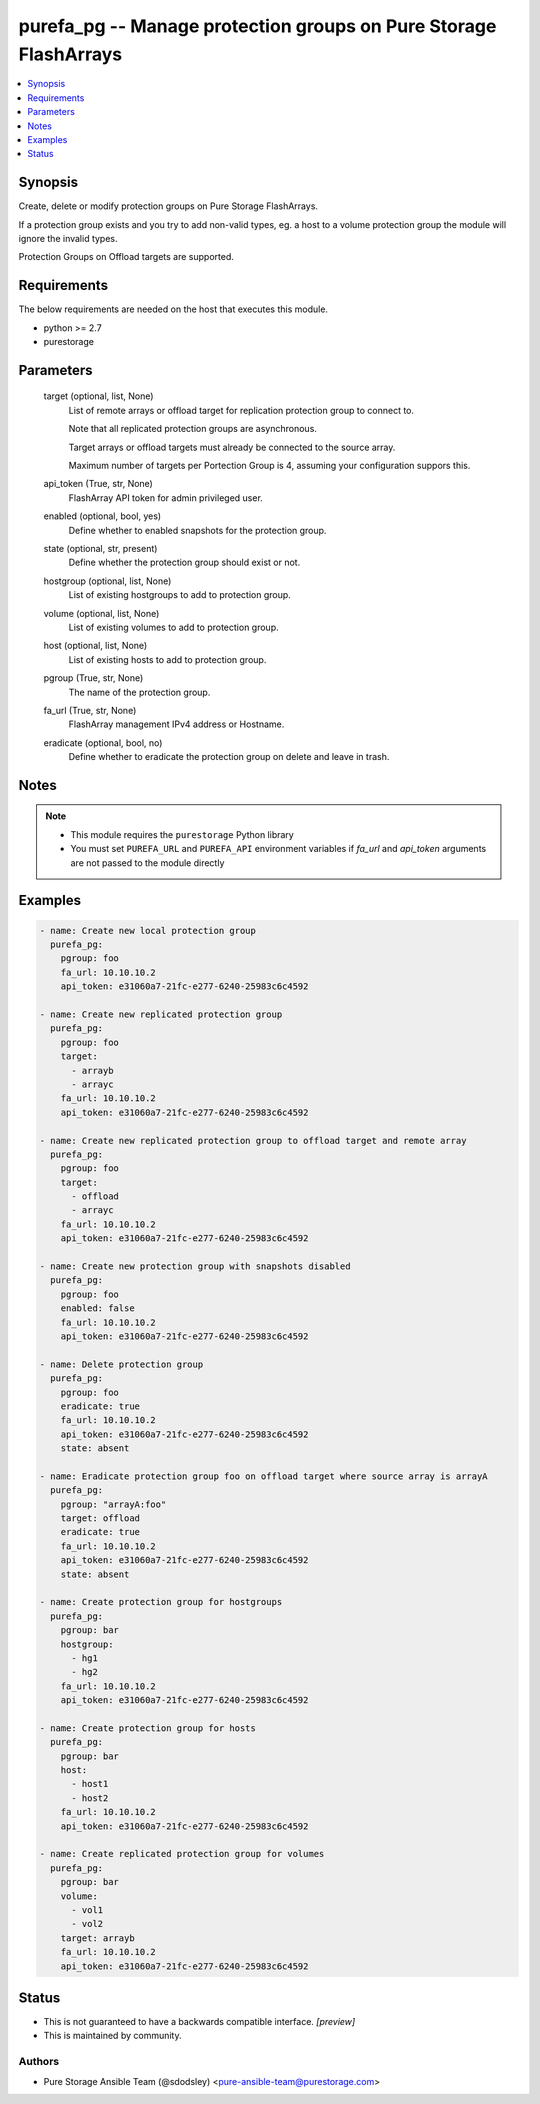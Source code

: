 
purefa_pg -- Manage protection groups on Pure Storage FlashArrays
=================================================================

.. contents::
   :local:
   :depth: 1


Synopsis
--------

Create, delete or modify protection groups on Pure Storage FlashArrays.

If a protection group exists and you try to add non-valid types, eg. a host to a volume protection group the module will ignore the invalid types.

Protection Groups on Offload targets are supported.



Requirements
------------
The below requirements are needed on the host that executes this module.

- python >= 2.7
- purestorage



Parameters
----------

  target (optional, list, None)
    List of remote arrays or offload target for replication protection group to connect to.

    Note that all replicated protection groups are asynchronous.

    Target arrays or offload targets must already be connected to the source array.

    Maximum number of targets per Portection Group is 4, assuming your configuration suppors this.


  api_token (True, str, None)
    FlashArray API token for admin privileged user.


  enabled (optional, bool, yes)
    Define whether to enabled snapshots for the protection group.


  state (optional, str, present)
    Define whether the protection group should exist or not.


  hostgroup (optional, list, None)
    List of existing hostgroups to add to protection group.


  volume (optional, list, None)
    List of existing volumes to add to protection group.


  host (optional, list, None)
    List of existing hosts to add to protection group.


  pgroup (True, str, None)
    The name of the protection group.


  fa_url (True, str, None)
    FlashArray management IPv4 address or Hostname.


  eradicate (optional, bool, no)
    Define whether to eradicate the protection group on delete and leave in trash.





Notes
-----

.. note::
   - This module requires the ``purestorage`` Python library
   - You must set ``PUREFA_URL`` and ``PUREFA_API`` environment variables if *fa_url* and *api_token* arguments are not passed to the module directly




Examples
--------

.. code-block:: yaml+jinja

    
    - name: Create new local protection group
      purefa_pg:
        pgroup: foo
        fa_url: 10.10.10.2
        api_token: e31060a7-21fc-e277-6240-25983c6c4592
    
    - name: Create new replicated protection group
      purefa_pg:
        pgroup: foo
        target:
          - arrayb
          - arrayc
        fa_url: 10.10.10.2
        api_token: e31060a7-21fc-e277-6240-25983c6c4592
    
    - name: Create new replicated protection group to offload target and remote array
      purefa_pg:
        pgroup: foo
        target:
          - offload
          - arrayc
        fa_url: 10.10.10.2
        api_token: e31060a7-21fc-e277-6240-25983c6c4592
    
    - name: Create new protection group with snapshots disabled
      purefa_pg:
        pgroup: foo
        enabled: false
        fa_url: 10.10.10.2
        api_token: e31060a7-21fc-e277-6240-25983c6c4592
    
    - name: Delete protection group
      purefa_pg:
        pgroup: foo
        eradicate: true
        fa_url: 10.10.10.2
        api_token: e31060a7-21fc-e277-6240-25983c6c4592
        state: absent
    
    - name: Eradicate protection group foo on offload target where source array is arrayA
      purefa_pg:
        pgroup: "arrayA:foo"
        target: offload
        eradicate: true
        fa_url: 10.10.10.2
        api_token: e31060a7-21fc-e277-6240-25983c6c4592
        state: absent
    
    - name: Create protection group for hostgroups
      purefa_pg:
        pgroup: bar
        hostgroup:
          - hg1
          - hg2
        fa_url: 10.10.10.2
        api_token: e31060a7-21fc-e277-6240-25983c6c4592
    
    - name: Create protection group for hosts
      purefa_pg:
        pgroup: bar
        host:
          - host1
          - host2
        fa_url: 10.10.10.2
        api_token: e31060a7-21fc-e277-6240-25983c6c4592
    
    - name: Create replicated protection group for volumes
      purefa_pg:
        pgroup: bar
        volume:
          - vol1
          - vol2
        target: arrayb
        fa_url: 10.10.10.2
        api_token: e31060a7-21fc-e277-6240-25983c6c4592




Status
------




- This  is not guaranteed to have a backwards compatible interface. *[preview]*


- This  is maintained by community.



Authors
~~~~~~~

- Pure Storage Ansible Team (@sdodsley) <pure-ansible-team@purestorage.com>

